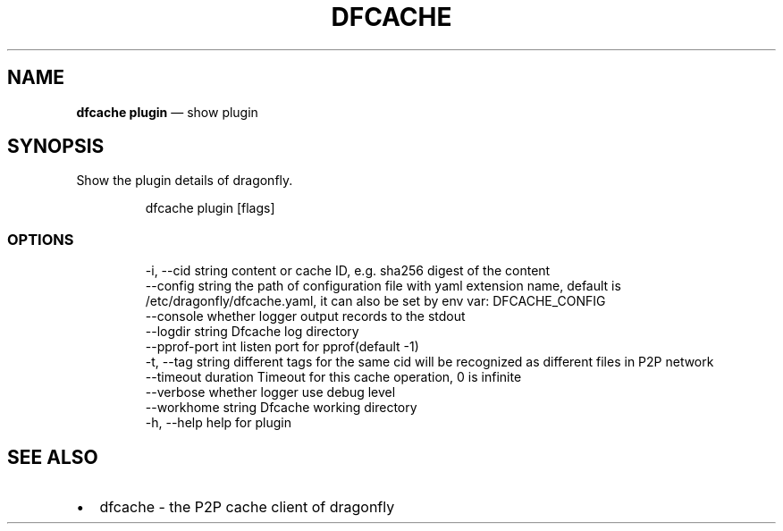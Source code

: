 .\" Automatically generated by Pandoc 3.7.0.1
.\"
.TH "DFCACHE" "1" "" "Version v2.2.0" "Frivolous \(lqDfcache\(rq Documentation"
.SH NAME
\f[B]dfcache plugin\f[R] \(em show plugin
.SH SYNOPSIS
Show the plugin details of dragonfly.
.IP
.EX
dfcache plugin [flags]
.EE
.SS OPTIONS
.IP
.EX
  \-i, \-\-cid string            content or cache ID, e.g. sha256 digest of the content
      \-\-config string         the path of configuration file with yaml extension name, default is /etc/dragonfly/dfcache.yaml, it can also be set by env var: DFCACHE_CONFIG
      \-\-console               whether logger output records to the stdout
      \-\-logdir string         Dfcache log directory
      \-\-pprof\-port int        listen port for pprof(default \-1)
  \-t, \-\-tag string            different tags for the same cid will be recognized as different  files in P2P network
      \-\-timeout duration      Timeout for this cache operation, 0 is infinite
      \-\-verbose               whether logger use debug level
      \-\-workhome string       Dfcache working directory
  \-h, \-\-help   help for plugin
.EE
.SH SEE ALSO
.IP \(bu 2
dfcache \- the P2P cache client of dragonfly
